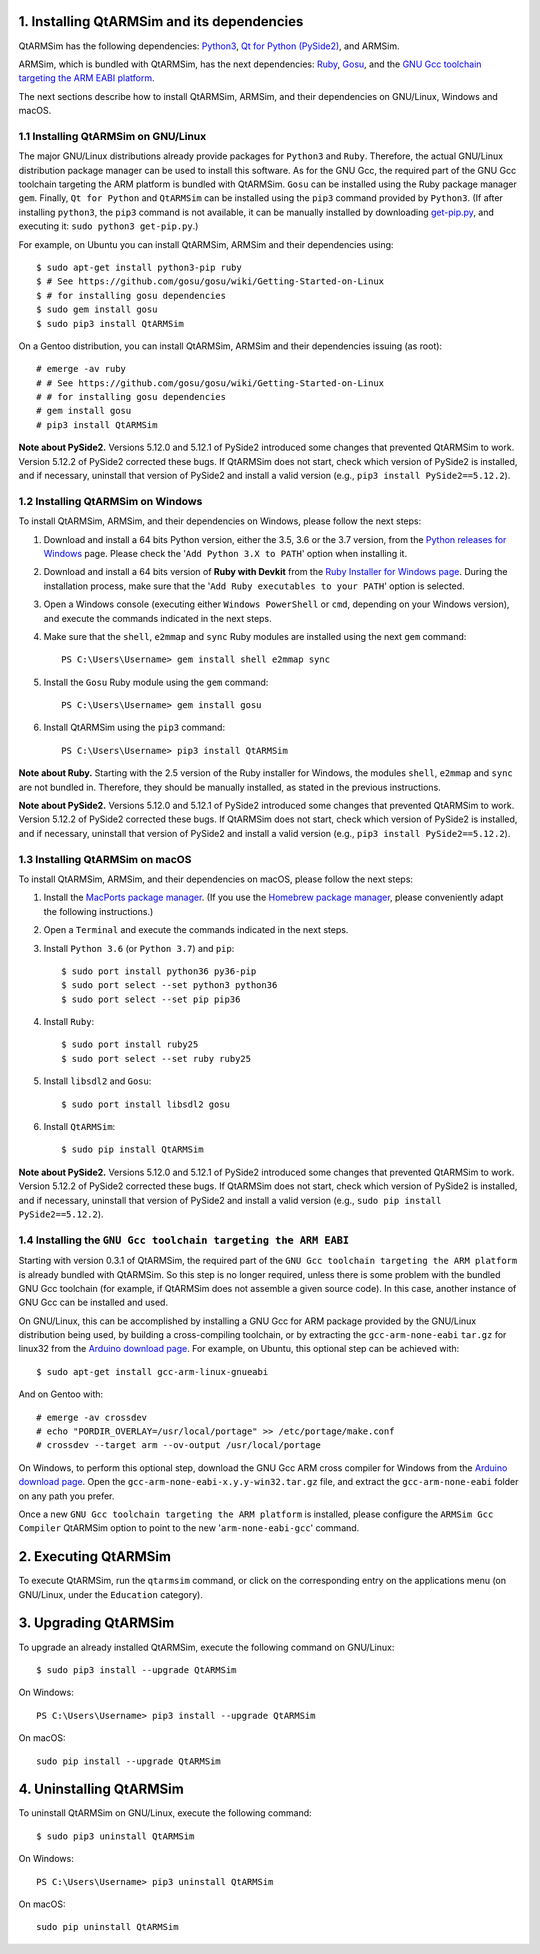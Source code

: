 1. Installing QtARMSim and its dependencies
-------------------------------------------

QtARMSim has the following dependencies:
`Python3 <https://www.python.org/>`_,
`Qt for Python (PySide2) <https://wiki.qt.io/Qt_for_Python>`_, and
ARMSim.

ARMSim, which is bundled with QtARMSim, has the next dependencies:
`Ruby <https://www.ruby-lang.org/en/>`_,
`Gosu <https://www.libgosu.org/>`_, and the
`GNU Gcc toolchain targeting the ARM EABI platform <http://gcc.gnu.org/>`_.

The next sections describe how to install QtARMSim, ARMSim, and their
dependencies on GNU/Linux, Windows and macOS.


1.1 Installing QtARMSim on GNU/Linux
^^^^^^^^^^^^^^^^^^^^^^^^^^^^^^^^^^^^

The major GNU/Linux distributions already provide packages for
``Python3`` and ``Ruby``. Therefore, the actual GNU/Linux
distribution package manager can be used to install this software. As
for the GNU Gcc, the required part of the GNU Gcc toolchain targeting
the ARM platform is bundled with QtARMSim. ``Gosu`` can be installed
using the Ruby package manager ``gem``. Finally, ``Qt for Python``
and ``QtARMSim`` can be installed using the ``pip3`` command provided by
``Python3``. (If after installing ``python3``, the ``pip3`` command is
not available, it can be manually installed by downloading `get-pip.py
<https://bootstrap.pypa.io/get-pip.py>`_, and
executing it: ``sudo python3 get-pip.py``.)

For example, on Ubuntu you can install QtARMSim, ARMSim and their
dependencies using::

   $ sudo apt-get install python3-pip ruby
   $ # See https://github.com/gosu/gosu/wiki/Getting-Started-on-Linux
   $ # for installing gosu dependencies
   $ sudo gem install gosu
   $ sudo pip3 install QtARMSim

On a Gentoo distribution, you can install QtARMSim, ARMSim and their
dependencies issuing (as root)::

   # emerge -av ruby
   # # See https://github.com/gosu/gosu/wiki/Getting-Started-on-Linux
   # # for installing gosu dependencies
   # gem install gosu
   # pip3 install QtARMSim

**Note about PySide2.**
Versions 5.12.0 and 5.12.1 of PySide2 introduced some changes that prevented
QtARMSim to work. Version 5.12.2 of PySide2 corrected these bugs.
If QtARMSim does not start, check which version of PySide2 is installed,
and if necessary, uninstall that version of PySide2 and install a valid version
(e.g., ``pip3 install PySide2==5.12.2``).


1.2 Installing QtARMSim on Windows
^^^^^^^^^^^^^^^^^^^^^^^^^^^^^^^^^^

To install QtARMSim, ARMSim, and their dependencies on Windows,
please follow the next steps:

1. Download and install a 64 bits Python version, either the 3.5, 3.6 or the 3.7
   version, from the
   `Python releases for Windows <https://www.python.org/downloads/windows/>`_ page.
   Please check the '``Add Python 3.X to PATH``' option when installing it.

2. Download and install a 64 bits version of **Ruby with Devkit** from the
   `Ruby Installer for Windows page <http://rubyinstaller.org/>`_.
   During the installation process, make sure that the
   '``Add Ruby executables to your PATH``' option is selected.

3. Open a Windows console (executing either ``Windows PowerShell`` or
   ``cmd``, depending on your Windows version), and execute the commands
   indicated in the next steps.

4. Make sure that the ``shell``, ``e2mmap`` and ``sync`` Ruby modules are installed
   using the next ``gem`` command::

     PS C:\Users\Username> gem install shell e2mmap sync

5. Install the ``Gosu`` Ruby module using the ``gem`` command::

     PS C:\Users\Username> gem install gosu

6. Install QtARMSim using the ``pip3`` command::

     PS C:\Users\Username> pip3 install QtARMSim

**Note about Ruby.**
Starting with the 2.5 version of the Ruby installer for Windows, the modules
``shell``, ``e2mmap`` and ``sync`` are not bundled in. Therefore, they should be
manually installed, as stated in the previous instructions.

**Note about PySide2.**
Versions 5.12.0 and 5.12.1 of PySide2 introduced some changes that prevented
QtARMSim to work. Version 5.12.2 of PySide2 corrected these bugs.
If QtARMSim does not start, check which version of PySide2 is installed,
and if necessary, uninstall that version of PySide2 and install a valid version
(e.g., ``pip3 install PySide2==5.12.2``).


1.3 Installing QtARMSim on macOS
^^^^^^^^^^^^^^^^^^^^^^^^^^^^^^^^

To install QtARMSim, ARMSim, and their dependencies on macOS,
please follow the next steps:

1. Install the `MacPorts package manager <https://www.macports.org/>`_.
   (If you use the `Homebrew package manager <http://brew.sh/>`_, please
   conveniently adapt the following instructions.)

2. Open a ``Terminal`` and execute the commands indicated in the next steps.

3. Install ``Python 3.6`` (or ``Python 3.7``) and ``pip``::

     $ sudo port install python36 py36-pip
     $ sudo port select --set python3 python36
     $ sudo port select --set pip pip36

4. Install ``Ruby``::

     $ sudo port install ruby25
     $ sudo port select --set ruby ruby25

5. Install ``libsdl2`` and ``Gosu``::

     $ sudo port install libsdl2 gosu

6. Install ``QtARMSim``::

     $ sudo pip install QtARMSim

**Note about PySide2.**
Versions 5.12.0 and 5.12.1 of PySide2 introduced some changes that prevented
QtARMSim to work. Version 5.12.2 of PySide2 corrected these bugs.
If QtARMSim does not start, check which version of PySide2 is installed,
and if necessary, uninstall that version of PySide2 and install a valid version
(e.g., ``sudo pip install PySide2==5.12.2``).


1.4 Installing the ``GNU Gcc toolchain targeting the ARM EABI``
^^^^^^^^^^^^^^^^^^^^^^^^^^^^^^^^^^^^^^^^^^^^^^^^^^^^^^^^^^^^^^^

Starting with version 0.3.1 of QtARMSim, the required part of the ``GNU
Gcc toolchain targeting the ARM platform`` is already bundled with
QtARMSim. So this step is no longer required, unless there is some
problem with the bundled GNU Gcc toolchain (for example, if QtARMSim
does not assemble a given source code). In this case, another
instance of GNU Gcc can be installed and used.

On GNU/Linux, this can be accomplished by installing a GNU Gcc for ARM
package provided by the GNU/Linux distribution being used, by building
a cross-compiling toolchain, or by extracting the
``gcc-arm-none-eabi`` ``tar.gz`` for linux32 from the `Arduino
download page
<https://code.google.com/p/arduino/downloads/list>`_. For example, on
Ubuntu, this optional step can be achieved with::

  $ sudo apt-get install gcc-arm-linux-gnueabi

And on Gentoo with::

  # emerge -av crossdev
  # echo "PORDIR_OVERLAY=/usr/local/portage" >> /etc/portage/make.conf
  # crossdev --target arm --ov-output /usr/local/portage

On Windows, to perform this optional step, download the GNU Gcc ARM
cross compiler for Windows from the `Arduino download page
<https://code.google.com/p/arduino/downloads/list>`_.  Open the
``gcc-arm-none-eabi-x.y.y-win32.tar.gz`` file, and extract the
``gcc-arm-none-eabi`` folder on any path you prefer.

Once a new ``GNU Gcc toolchain targeting the ARM platform`` is installed,
please configure the ``ARMSim Gcc Compiler`` QtARMSim option to point
to the new '``arm-none-eabi-gcc``' command.


2. Executing QtARMSim
---------------------

To execute QtARMSim, run the ``qtarmsim`` command, or click on the
corresponding entry on the applications menu (on GNU/Linux, under the
``Education`` category).


3. Upgrading QtARMSim
---------------------

To upgrade an already installed QtARMSim, execute the following
command on GNU/Linux::

  $ sudo pip3 install --upgrade QtARMSim

On Windows::

  PS C:\Users\Username> pip3 install --upgrade QtARMSim

On macOS::

  sudo pip install --upgrade QtARMSim


4. Uninstalling QtARMSim
------------------------

To uninstall QtARMSim on GNU/Linux, execute the following command::

  $ sudo pip3 uninstall QtARMSim

On Windows::

  PS C:\Users\Username> pip3 uninstall QtARMSim

On macOS::

  sudo pip uninstall QtARMSim

